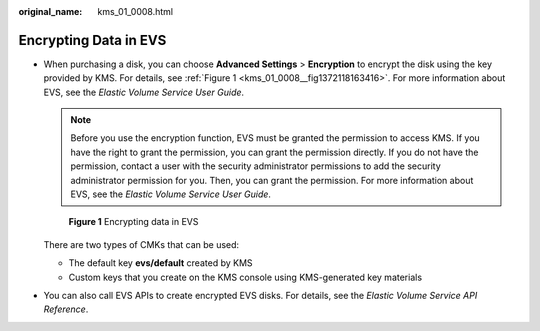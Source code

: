 :original_name: kms_01_0008.html

.. _kms_01_0008:

Encrypting Data in EVS
======================

-  When purchasing a disk, you can choose **Advanced Settings** > **Encryption** to encrypt the disk using the key provided by KMS. For details, see :ref:`Figure 1 <kms_01_0008__fig1372118163416>`. For more information about EVS, see the *Elastic Volume Service User Guide*.

   .. note::

      Before you use the encryption function, EVS must be granted the permission to access KMS. If you have the right to grant the permission, you can grant the permission directly. If you do not have the permission, contact a user with the security administrator permissions to add the security administrator permission for you. Then, you can grant the permission. For more information about EVS, see the *Elastic Volume Service User Guide*.

   .. _kms_01_0008__fig1372118163416:

   .. figure:: /_static/images/en-us_image_0000001677397941.png
      :alt: **Figure 1** Encrypting data in EVS

      **Figure 1** Encrypting data in EVS

   There are two types of CMKs that can be used:

   -  The default key **evs/default** created by KMS
   -  Custom keys that you create on the KMS console using KMS-generated key materials

-  You can also call EVS APIs to create encrypted EVS disks. For details, see the *Elastic Volume Service API Reference*.
